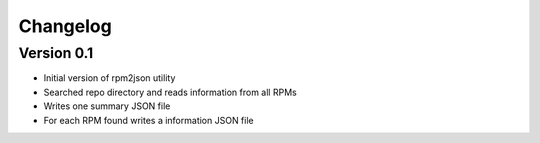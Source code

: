 =========
Changelog
=========

Version 0.1
===========

- Initial version of rpm2json utility
- Searched repo directory and reads information from all RPMs
- Writes one summary JSON file
- For each RPM found writes a information JSON file
